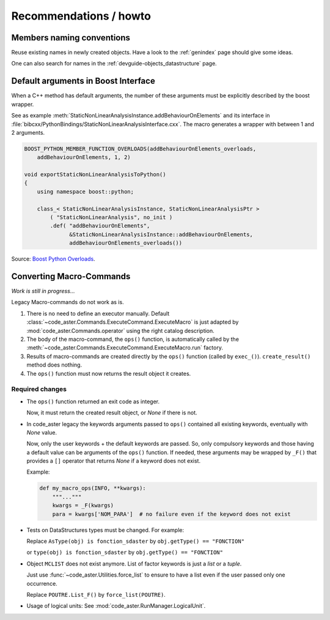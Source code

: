 .. _devguide-recommendations:

***********************
Recommendations / howto
***********************


Members naming conventions
==========================

.. todo::
    Start a glossary for members names.

Reuse existing names in newly created objects. Have a look to the :ref:`genindex` page
should give some ideas.

One can also search for names in the :ref:`devguide-objects_datastructure` page.


Default arguments in Boost Interface
====================================

When a C++ method has default arguments, the number of these arguments must be
explicitly described by the boost wrapper.

See as example :meth:`StaticNonLinearAnalysisInstance.addBehaviourOnElements`
and its interface in :file:`bibcxx/PythonBindings/StaticNonLinearAnalysisInterface.cxx`.
The macro generates a wrapper with between 1 and 2 arguments.

.. code-block:: c++

    BOOST_PYTHON_MEMBER_FUNCTION_OVERLOADS(addBehaviourOnElements_overloads,
        addBehaviourOnElements, 1, 2)

    void exportStaticNonLinearAnalysisToPython()
    {
        using namespace boost::python;

        class_< StaticNonLinearAnalysisInstance, StaticNonLinearAnalysisPtr >
            ( "StaticNonLinearAnalysis", no_init )
            .def( "addBehaviourOnElements",
                  &StaticNonLinearAnalysisInstance::addBehaviourOnElements,
                  addBehaviourOnElements_overloads())



Source: `Boost Python Overloads <http://www.boost.org/doc/libs/1_65_1/libs/python/doc/html/reference/function_invocation_and_creation/boost_python_overloads_hpp.html#function_invocation_and_creation.boost_python_overloads_hpp.macros>`_.


Converting Macro-Commands
=========================

*Work is still in progress*...

.. warning: ``CO()`` results are not yet supported.

Legacy Macro-commands do not work as is.

#. There is no need to define an executor manually.
   Default :class:`~code_aster.Commands.ExecuteCommand.ExecuteMacro` is just
   adapted by :mod:`code_aster.Commands.operator` using the right catalog
   description.

#. The body of the macro-command, the ``ops()`` function, is automatically
   called by the :meth:`~code_aster.Commands.ExecuteCommand.ExecuteMacro.run`
   factory.

#. Results of macro-commands are created directly by the ``ops()`` function
   (called by ``exec_()``). ``create_result()`` method does nothing.

#. The ``ops()`` function must now returns the result object it creates.


Required changes
----------------

- The ``ops()`` function returned an exit code as integer.

  Now, it must return the created result object, or *None* if there is not.

- In code_aster legacy the keywords arguments passed to ``ops()`` contained
  all existing keywords, eventually with *None* value.

  Now, only the user keywords + the default keywords are passed.
  So, only compulsory keywords and those having a default value can be arguments
  of the ``ops()`` function.
  If needed, these arguments may be wrapped by ``_F()`` that provides a ``[]``
  operator that returns *None* if a keyword does not exist.

  Example:

  .. code-block:: python

        def my_macro_ops(INFO, **kwargs):
            """..."""
            kwargs = _F(kwargs)
            para = kwargs['NOM_PARA']  # no failure even if the keyword does not exist

- Tests on DataStructures types must be changed.
  For example:

  Replace ``AsType(obj) is fonction_sdaster`` by ``obj.getType() == "FONCTION"``

  or ``type(obj) is fonction_sdaster`` by ``obj.getType() == "FONCTION"``

- Object ``MCLIST`` does not exist anymore. List of factor keywords is just a
  *list* or a *tuple*.

  Just use :func:`~code_aster.Utilities.force_list` to ensure to have a list
  even if the user passed only one occurrence.

  Replace ``POUTRE.List_F()`` by ``force_list(POUTRE)``.

- Usage of logical units: See :mod:`code_aster.RunManager.LogicalUnit`.

